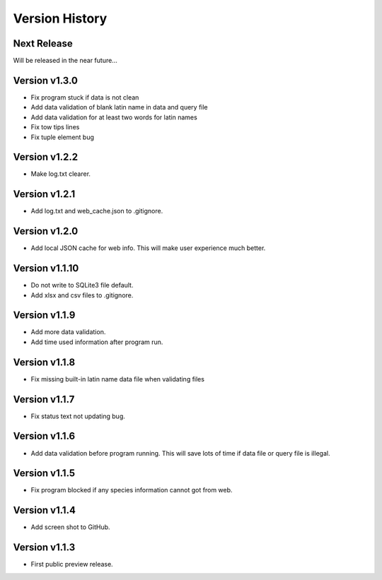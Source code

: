 Version History
===============

Next Release
------------

Will be released in the near future...

Version v1.3.0
--------------

- Fix program stuck if data is not clean
- Add data validation of blank latin name in data and query file
- Add data validation for at least two words for latin names
- Fix tow tips lines
- Fix tuple element bug

Version v1.2.2
--------------

- Make log.txt clearer.

Version v1.2.1
--------------

- Add log.txt and web_cache.json to .gitignore.

Version v1.2.0
--------------

- Add local JSON cache for web info. This will make user experience much better.

Version v1.1.10
--------------

- Do not write to SQLite3 file default.
- Add xlsx and csv files to .gitignore.

Version v1.1.9
--------------

- Add more data validation.
- Add time used information after program run.

Version v1.1.8
--------------

- Fix missing built-in latin name data file when validating files

Version v1.1.7
--------------

- Fix status text not updating bug.

Version v1.1.6
--------------

- Add data validation before program running. This will save lots of time
  if data file or query file is illegal.

Version v1.1.5
--------------

- Fix program blocked if any species information cannot got from web.

Version v1.1.4
--------------

- Add screen shot to GitHub.

Version v1.1.3
--------------

- First public preview release.

